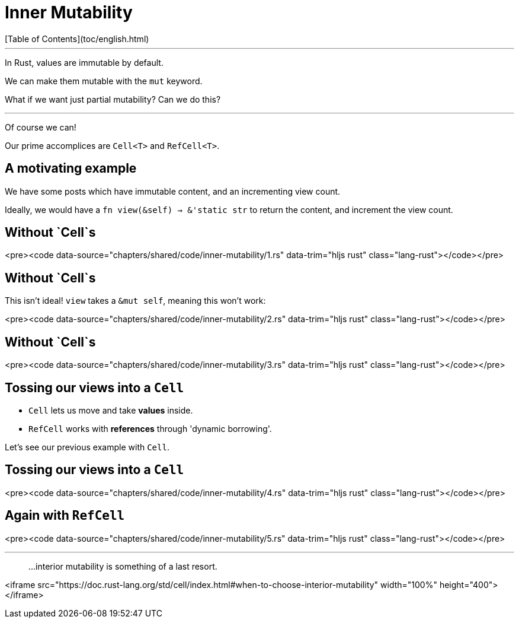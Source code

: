 # Inner Mutability
[Table of Contents](toc/english.html)

---

In Rust, values are immutable by default.

We can make them mutable with the `mut` keyword.

What if we want just partial mutability? Can we do this?

---

Of course we can!

Our prime accomplices are `Cell<T>` and `RefCell<T>`.

== A motivating example

We have some posts which have immutable content, and an incrementing view count.

Ideally, we would have a `fn view(&self) -> &'static str` to return the content, and increment the view count. 

== Without `Cell`s

<pre><code data-source="chapters/shared/code/inner-mutability/1.rs" data-trim="hljs rust"  class="lang-rust"></code></pre>

== Without `Cell`s

This isn't ideal! `view` takes a `&mut self`, meaning this won't work:

<pre><code data-source="chapters/shared/code/inner-mutability/2.rs" data-trim="hljs rust"  class="lang-rust"></code></pre>

== Without `Cell`s

<pre><code data-source="chapters/shared/code/inner-mutability/3.rs" data-trim="hljs rust"  class="lang-rust"></code></pre>

== Tossing our views into a `Cell`

* `Cell` lets us move and take **values** inside.
* `RefCell` works with **references** through 'dynamic borrowing'.

Let's see our previous example with `Cell`.

== Tossing our views into a `Cell`

<pre><code data-source="chapters/shared/code/inner-mutability/4.rs" data-trim="hljs rust"  class="lang-rust"></code></pre>

== Again with `RefCell`

<pre><code data-source="chapters/shared/code/inner-mutability/5.rs" data-trim="hljs rust"  class="lang-rust"></code></pre>

---

> ...interior mutability is something of a last resort.

<iframe src="https://doc.rust-lang.org/std/cell/index.html#when-to-choose-interior-mutability"  width="100%" height="400"></iframe>
